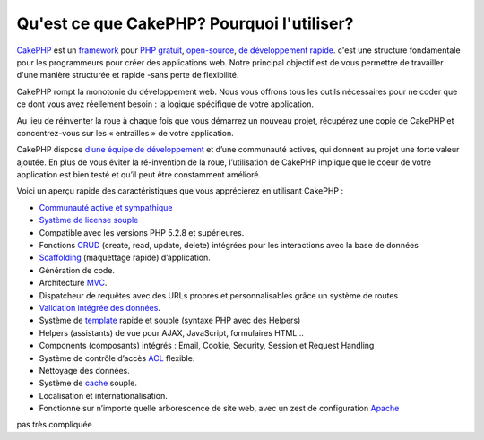 Qu'est ce que CakePHP? Pourquoi l'utiliser?
###########################################

`CakePHP <http://www.cakephp.org/>`_ est un 
`framework <http://en.wikipedia.org/wiki/Application_framework>`_
pour `PHP <http://www.php.net/>`_
`gratuit <http://en.wikipedia.org/wiki/MIT_License>`_,
`open-source <http://en.wikipedia.org/wiki/Open_source>`_,
`de développement rapide <http://en.wikipedia.org/wiki/Rapid_application_development>`_.
c'est une structure fondamentale pour les programmeurs pour créer des
applications web. Notre principal objectif est de vous permettre
de travailler d'une manière structurée et rapide -sans perte de flexibilité.

CakePHP rompt la monotonie du développement web. Nous vous offrons 
tous les outils nécessaires pour ne coder que ce dont vous avez 
réellement besoin : la logique spécifique de votre application.

Au lieu de réinventer la roue à chaque fois que vous démarrez un 
nouveau projet, récupérez une copie de CakePHP et concentrez-vous
sur les « entrailles » de votre application.

CakePHP dispose 
`d’une équipe de développement <http://cakephp.lighthouseapp.com/contributors>`_
et d’une communauté actives, qui donnent au projet une forte valeur ajoutée.
En plus de vous éviter la ré-invention de la roue, l’utilisation de CakePHP implique 
que le coeur de votre application est bien testé et qu’il peut être constamment amélioré.

Voici un aperçu rapide des caractéristiques que vous apprécierez en utilisant CakePHP :

-  `Communauté active et sympathique <http://cakephp.org/feeds>`_
-  `Système de license souple <http://en.wikipedia.org/wiki/MIT_License>`_
-  Compatible avec les versions PHP 5.2.8 et supérieures.
-  Fonctions `CRUD <http://en.wikipedia.org/wiki/Create,_read,_update_and_delete>`_ (create, read, update, delete) intégrées pour les interactions avec la base de données
-  `Scaffolding <http://en.wikipedia.org/wiki/Scaffold_(programming)>`_ (maquettage rapide) d’application.
-  Génération de code.
-  Architecture `MVC <http://en.wikipedia.org/wiki/Model-view-controller>`_.
-  Dispatcheur de requêtes avec des URLs propres et personnalisables grâce un système de routes
-  `Validation intégrée des données <http://en.wikipedia.org/wiki/Data_validation>`_.
-  Système de `template <http://en.wikipedia.org/wiki/Web_template_system>`_ rapide et souple (syntaxe PHP avec des Helpers)
-  Helpers (assistants) de vue pour AJAX, JavaScript, formulaires HTML...

-  Components (composants) intégrés : Email, Cookie, Security, Session et Request Handling
-  Système de contrôle d’accès `ACL <http://en.wikipedia.org/wiki/Access_control_list>`_ flexible.
-  Nettoyage des données.
-  Système de `cache <http://en.wikipedia.org/wiki/Web_cache>`_ souple.
-  Localisation et internationalisation.
-  Fonctionne sur n’importe quelle arborescence de site web, avec un zest de configuration `Apache <http://httpd.apache.org/>`_
pas très compliquée


.. meta::
    :title lang=fr: Qu'est-ce que CakePHP? Pourquoi l'utiliser?
    :keywords lang=fr: custom urls,php syntax,cookie security,database interaction,security session,rapid manner,developer team,free open source,javascript html,apache configuration,web site directory,html forms,code generation,development framework,monotony,rapid development,scaffolding,dispatcher,friendly community,crud
